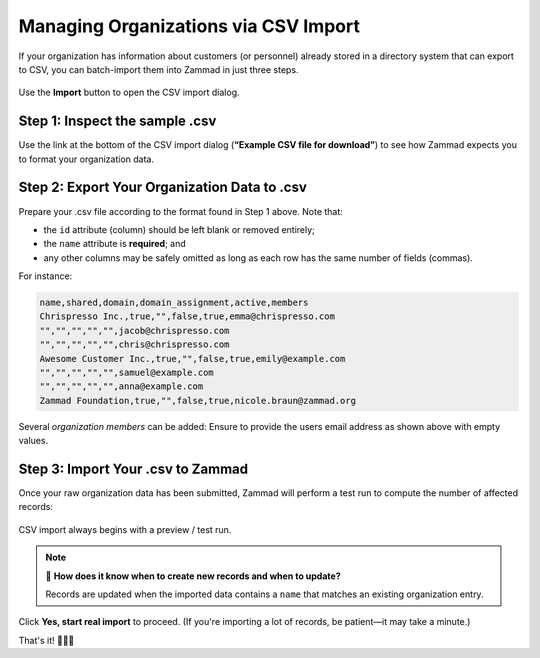 Managing Organizations via CSV Import
=====================================

If your organization has information about customers (or personnel)
already stored in a directory system that can export to CSV,
you can batch-import them into Zammad in just three steps.

.. figure:: /images/manage/organizations/import-or-update-organizations-via-csv.png
   :alt: The CSV import dialog
   :align: center

   Use the **Import** button to open the CSV import dialog.

Step 1: Inspect the sample .csv
-------------------------------

Use the link at the bottom of the CSV import dialog
(**“Example CSV file for download”**)
to see how Zammad expects you to format your organization data.

Step 2: Export Your Organization Data to .csv
---------------------------------------------

Prepare your .csv file according to the format found in Step 1 above. Note that:

* the ``id`` attribute (column) should be left blank or removed entirely;
* the ``name`` attribute is **required**; and
* any other columns may be safely omitted
  as long as each row has the same number of fields (commas).

For instance:

.. code-block:: none

   name,shared,domain,domain_assignment,active,members
   Chrispresso Inc.,true,"",false,true,emma@chrispresso.com
   "","","","","",jacob@chrispresso.com
   "","","","","",chris@chrispresso.com
   Awesome Customer Inc.,true,"",false,true,emily@example.com
   "","","","","",samuel@example.com
   "","","","","",anna@example.com
   Zammad Foundation,true,"",false,true,nicole.braun@zammad.org

Several *organization members* can be added: Ensure to provide the users
email address as shown above with empty values.

Step 3: Import Your .csv to Zammad
----------------------------------

Once your raw organization data has been submitted,
Zammad will perform a test run to compute the number of affected records:

.. figure:: /images/manage/organizations/import-summary-before-importing.png
   :alt: CSV import test run and confirmation dialog
   :align: center
   :width: 70%

   CSV import always begins with a preview / test run.

.. note:: 🤔 **How does it know when to create new records and when to update?**

   Records are updated when the imported data contains a ``name`` that matches
   an existing organization entry.

Click **Yes, start real import** to proceed.
(If you're importing a lot of records, be patient—it may take a minute.)

That's it! 🎉🎉🎉
